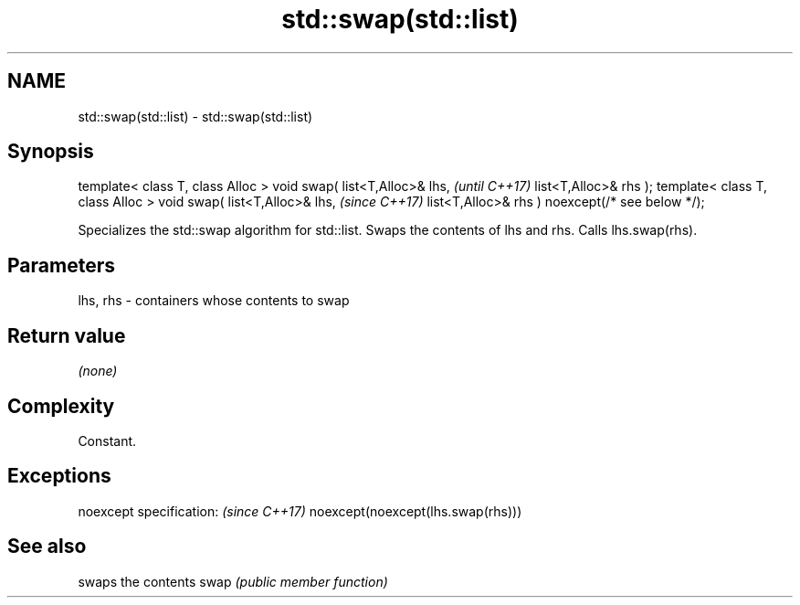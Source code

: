 .TH std::swap(std::list) 3 "2020.03.24" "http://cppreference.com" "C++ Standard Libary"
.SH NAME
std::swap(std::list) \- std::swap(std::list)

.SH Synopsis

template< class T, class Alloc >
void swap( list<T,Alloc>& lhs,                   \fI(until C++17)\fP
list<T,Alloc>& rhs );
template< class T, class Alloc >
void swap( list<T,Alloc>& lhs,                   \fI(since C++17)\fP
list<T,Alloc>& rhs ) noexcept(/* see below */);

Specializes the std::swap algorithm for std::list. Swaps the contents of lhs and rhs. Calls lhs.swap(rhs).


.SH Parameters


lhs, rhs - containers whose contents to swap


.SH Return value

\fI(none)\fP

.SH Complexity

Constant.

.SH Exceptions


noexcept specification:           \fI(since C++17)\fP
noexcept(noexcept(lhs.swap(rhs)))


.SH See also


     swaps the contents
swap \fI(public member function)\fP




